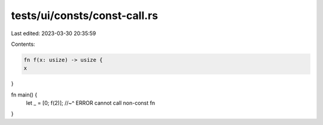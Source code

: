 tests/ui/consts/const-call.rs
=============================

Last edited: 2023-03-30 20:35:59

Contents:

.. code-block:: rs

    fn f(x: usize) -> usize {
    x
}

fn main() {
    let _ = [0; f(2)];
    //~^ ERROR cannot call non-const fn
}


